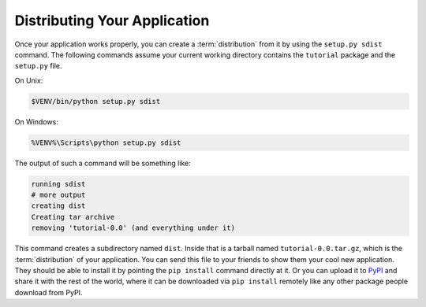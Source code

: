 .. _wiki_distributing_your_application:

=============================
Distributing Your Application
=============================

Once your application works properly, you can create a :term:`distribution` from it by using the ``setup.py sdist`` command.
The following commands assume your current working directory contains the ``tutorial`` package and the ``setup.py`` file.

On Unix:

.. code-block:: bash

    $VENV/bin/python setup.py sdist

On Windows:

.. code-block:: doscon

    %VENV%\Scripts\python setup.py sdist

The output of such a command will be something like:

.. code-block:: text

    running sdist
    # more output
    creating dist
    Creating tar archive
    removing 'tutorial-0.0' (and everything under it)

This command creates a subdirectory named ``dist``.
Inside that is a tarball named ``tutorial-0.0.tar.gz``, which is the :term:`distribution` of your application.
You can send this file to your friends to show them your cool new application.
They should be able to install it by pointing the ``pip install`` command directly at it.
Or you can upload it to `PyPI <https://pypi.org/>`_ and share it with the rest of the world, where it can be downloaded via ``pip install`` remotely like any other package people download from PyPI.
